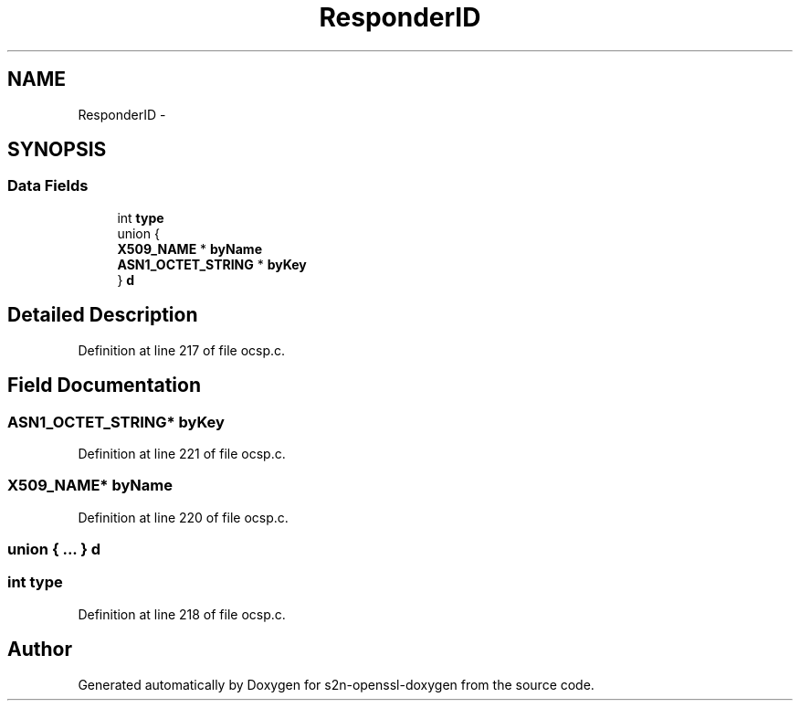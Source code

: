 .TH "ResponderID" 3 "Thu Jun 30 2016" "s2n-openssl-doxygen" \" -*- nroff -*-
.ad l
.nh
.SH NAME
ResponderID \- 
.SH SYNOPSIS
.br
.PP
.SS "Data Fields"

.in +1c
.ti -1c
.RI "int \fBtype\fP"
.br
.ti -1c
.RI "union {"
.br
.ti -1c
.RI "   \fBX509_NAME\fP * \fBbyName\fP"
.br
.ti -1c
.RI "   \fBASN1_OCTET_STRING\fP * \fBbyKey\fP"
.br
.ti -1c
.RI "} \fBd\fP"
.br
.in -1c
.SH "Detailed Description"
.PP 
Definition at line 217 of file ocsp\&.c\&.
.SH "Field Documentation"
.PP 
.SS "\fBASN1_OCTET_STRING\fP* byKey"

.PP
Definition at line 221 of file ocsp\&.c\&.
.SS "\fBX509_NAME\fP* byName"

.PP
Definition at line 220 of file ocsp\&.c\&.
.SS "union { \&.\&.\&. }   d"

.SS "int type"

.PP
Definition at line 218 of file ocsp\&.c\&.

.SH "Author"
.PP 
Generated automatically by Doxygen for s2n-openssl-doxygen from the source code\&.

